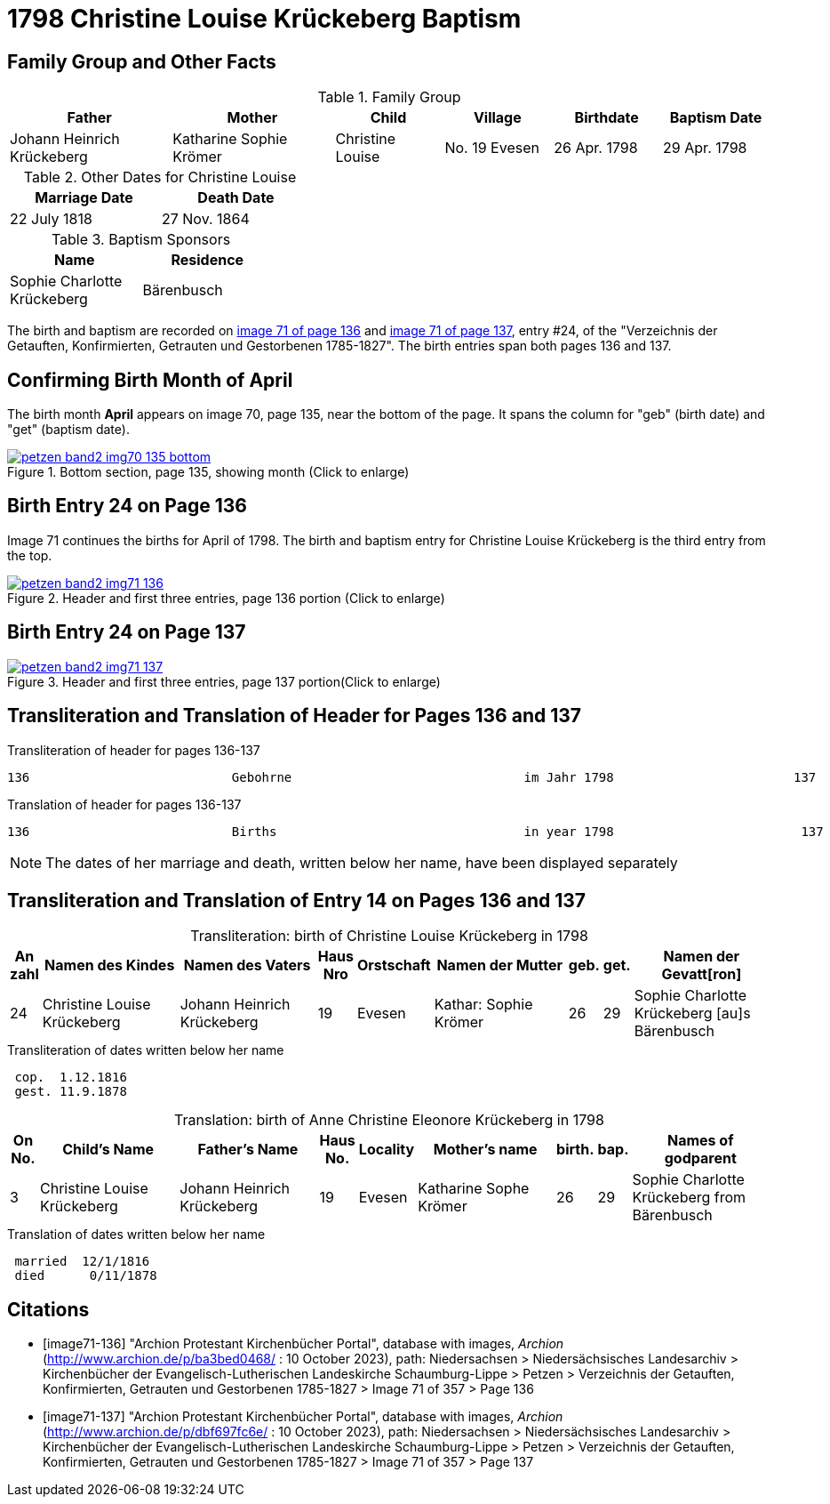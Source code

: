 = 1798 Christine Louise Krückeberg Baptism
:page-role: doc-width

== Family Group and Other Facts

.Family Group
[cols="3,3,2,2,2,2"]
|===
|Father|Mother|Child|Village|Birthdate|Baptism Date

|Johann Heinrich Krückeberg|Katharine Sophie Krömer|Christine Louise|No. 19 Evesen|26 Apr. 1798|29 Apr. 1798
|===

.Other Dates for Christine Louise
[width="40%"]
|===
|Marriage Date|Death Date

|22 July 1818|27 Nov. 1864
|===

.Baptism Sponsors
[width="35%"]
|===
|Name|Residence

|Sophie Charlotte Krückeberg|Bärenbusch
|===


The birth and baptism are recorded on <<image71-136, image 71 of page 136>> and
<<image71-137, image 71 of page 137>>, entry #24, of the "Verzeichnis der
Getauften, Konfirmierten, Getrauten und Gestorbenen 1785-1827". The birth
entries span both pages 136 and 137.

== Confirming Birth Month of April

The birth month *April* appears on image 70, page 135, near the bottom of the page. It spans the column for "geb" (birth
date) and "get" (baptism date). 

image::petzen-band2-img70-135-bottom.jpg[title="Bottom section, page 135, showing month (Click to enlarge)",link=self]

== Birth Entry 24 on Page 136

Image 71  continues the births for April of 1798. The birth and baptism entry for Christine Louise Krückeberg
is the third entry from the top.

image::petzen-band2-img71-136.jpg[title="Header and first three entries, page 136 portion (Click to enlarge)",link=self]

== Birth Entry 24 on Page 137

image::petzen-band2-img71-137.jpg[title="Header and first three entries, page 137 portion(Click to enlarge)",link=self]

== Transliteration and Translation of Header for Pages 136 and 137

.Transliteration of header for pages 136-137
....
136                           Gebohrne                               im Jahr 1798                        137
....

.Translation of header for pages 136-137
....
136                           Births                                 in year 1798                         137
....

[NOTE]
====
The dates of her marriage and death, written below her name, have been displayed separately
====

== Transliteration and Translation of Entry 14 on Pages 136 and 137

[caption="Transliteration: "]
.birth of Christine Louise Krückeberg in 1798
[%header,cols="1,5,5,1,2,5,1,1,5",frame="none"]
|===
|An +
zahl| Namen des Kindes|Namen des Vaters|Haus Nro|Orstschaft|Namen der Mutter|geb.|get.|Namen der Gevatt[ron]

|24
|Christine Louise Krückeberg   
|Johann Heinrich Krückeberg
|19
|Evesen
|Kathar: Sophie Krömer
|26
|29
|Sophie Charlotte Krückeberg [au]s Bärenbusch
|===

.Transliteration of dates written below her name
....
 cop.  1.12.1816
 gest. 11.9.1878
....

[caption="Translation: "]
.birth of Anne Christine Eleonore Krückeberg in 1798
[%header,cols="1,5,5,1,2,5,1,1,5",frame="none"]
|===
|On +
No.| Child's Name|Father's Name|Haus No.|Locality|Mother's name|birth.|bap.|Names of godparent

|3
|Christine Louise Krückeberg   
|Johann Heinrich Krückeberg
|19
|Evesen
|Katharine Sophe Krömer
|26
|29
|Sophie Charlotte Krückeberg from Bärenbusch
|===

.Translation of dates written below her name
....
 married  12/1/1816
 died      0/11/1878
....


[bibliography]
== Citations

* [[[image71-136]]] "Archion Protestant Kirchenbücher Portal", database with images, _Archion_ (http://www.archion.de/p/ba3bed0468/ : 10 October 2023), path: Niedersachsen > Niedersächsisches Landesarchiv > Kirchenbücher der Evangelisch-Lutherischen Landeskirche Schaumburg-Lippe > Petzen > Verzeichnis der Getauften, Konfirmierten, Getrauten und Gestorbenen 1785-1827 > Image 71 of 357 > Page 136
* [[[image71-137]]] "Archion Protestant Kirchenbücher Portal", database with images, _Archion_ (http://www.archion.de/p/dbf697fc6e/ : 10 October 2023), path: Niedersachsen > Niedersächsisches Landesarchiv > Kirchenbücher der Evangelisch-Lutherischen Landeskirche Schaumburg-Lippe > Petzen > Verzeichnis der Getauften, Konfirmierten, Getrauten und Gestorbenen 1785-1827 > Image 71 of 357 > Page 137

